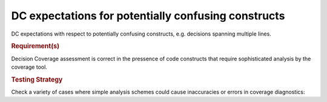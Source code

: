 DC expectations for potentially confusing constructs
=====================================================

DC expectations with respect to potentially confusing constructs,
e.g. decisions spanning multiple lines.


.. rubric:: Requirement(s)


Decision Coverage assessment is correct in the pressence of code
constructs that require sophisticated analysis by the coverage tool.



.. rubric:: Testing Strategy



Check a variety of cases where simple analysis schemes could
cause inaccuracies or errors in coverage diagnostics:



.. qmlink:: TCIndexImporter

   *



